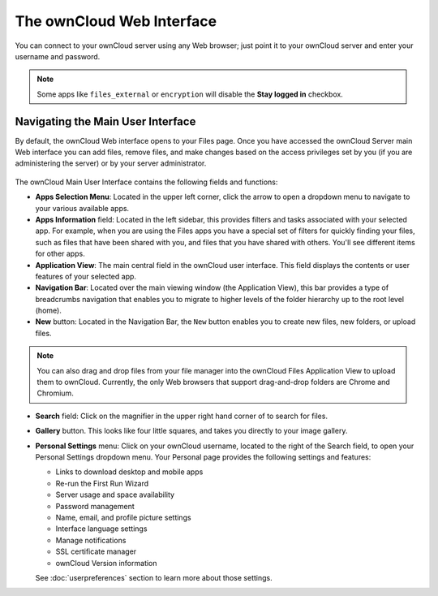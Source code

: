 ==========================
The ownCloud Web Interface
==========================

You can connect to your ownCloud server using any Web browser; just point it to 
your ownCloud server and enter your username and password.

  .. figure:: images/oc_connect.png
     :alt: ownCloud login screen.

.. note:: Some apps like ``files_external`` or ``encryption`` will disable 
   the **Stay logged in** checkbox.

Navigating the Main User Interface
----------------------------------

By default, the ownCloud Web interface opens to your Files page. Once you have 
accessed the ownCloud Server main Web interface you can add files, remove files, 
and make changes based on the access privileges set by you (if you are 
administering the server) or by your server administrator.

  .. figure:: images/oc_main_web_labelled.png
     :scale: 75%
     :alt: The main Files view.

The ownCloud Main User Interface contains the following fields and functions:

* **Apps Selection Menu**: Located in the upper left corner, click the arrow to 
  open a dropdown menu to navigate to your various available apps.
  
* **Apps Information** field: Located in the left sidebar, this provides 
  filters and tasks associated with your selected app.  For example, when you 
  are using the Files apps you have a special set of filters for quickly 
  finding your files, such as files that have been shared with you, and files 
  that you have shared with others. You'll see different items for other apps.

* **Application View**: The main central field in the ownCloud user interface.
  This field displays the contents or user features of your selected app.

* **Navigation Bar**: Located over the main viewing window (the Application
  View), this bar provides a type of breadcrumbs navigation that enables you to
  migrate to higher levels of the folder hierarchy up to the root level (home).

* **New** button: Located in the Navigation Bar, the ``New`` button
  enables you to create new files, new folders, or upload files.

.. note:: You can also drag and drop files from your file manager into the 
   ownCloud Files Application View to upload them to ownCloud. Currently, 
   the only Web browsers that support drag-and-drop folders are Chrome and 
   Chromium.

* **Search** field: Click on the magnifier in the upper right hand corner of 
  to search for files.
  
* **Gallery** button. This looks like four little squares, and takes you 
  directly to your image gallery.   

* **Personal Settings** menu: Click on your ownCloud username, located to the 
  right of the Search field, to open your Personal Settings dropdown menu. Your 
  Personal page provides the following settings and features:

  * Links to download desktop and mobile apps
  * Re-run the First Run Wizard
  * Server usage and space availability
  * Password management
  * Name, email, and profile picture settings
  * Interface language settings
  * Manage notifications
  * SSL certificate manager
  * ownCloud Version information

  See :doc:`userpreferences` section to learn more about those settings.
